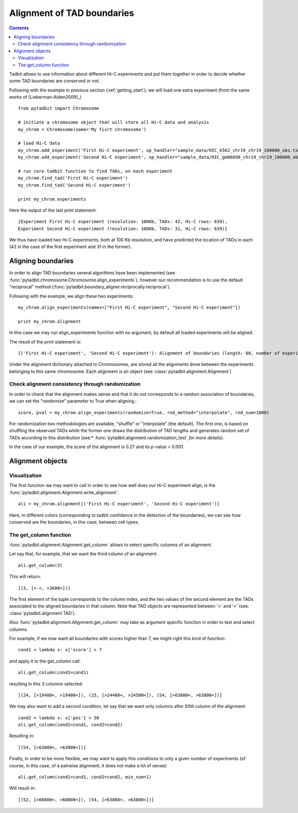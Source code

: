 =============================
 Alignment of TAD boundaries
=============================

.. contents::
   :depth: 3


Tadbit allows to use information about different Hi-C experiments and put them together in order to decide whether some TAD boundaries are conserved or not.

Following with the example in previous section (:ref:`getting_start`), we will load one extra experiment (from the same works of [Lieberman-Aiden2009]_)

::

   from pytadbit import Chromosome
  
   # initiate a chromosome object that will store all Hi-C data and analysis
   my_chrom = Chromosome(name='My fisrt chromosome')

   # load Hi-C data
   my_chrom.add_experiment('First Hi-C experiment', xp_handler="sample_data/HIC_k562_chr19_chr19_100000_obs.txt", resolution=100000)
   my_chrom.add_experiment('Second Hi-C experiment', xp_handler="sample_data/HIC_gm06690_chr19_chr19_100000_obs.txt", resolution=100000)

   # run core tadbit function to find TADs, on each experiment
   my_chrom.find_tad('First Hi-C experiment')
   my_chrom.find_tad('Second Hi-C experiment')
   
   print my_chrom.experiments


Here the output of the last print statement:

::

   [Experiment First Hi-C experiment (resolution: 100Kb, TADs: 42, Hi-C rows: 639),
   Experiment Second Hi-C experiment (resolution: 100Kb, TADs: 31, Hi-C rows: 639)]   

We thus have loaded two Hi-C experiments, both at 100 Kb resolution, and have predicted the location of TADs in each (42 in the case of the first experiment and 31 in the former). 

Aligning boundaries
===================

In order to align TAD boundaries several algorithms have been implemented (see :func:`pytadbit.chromosome.Chromosome.align_experiments`), however our recommendation is to use the default "reciprocal" method (:func:`pytadbit.boundary_aligner.reciprocally.reciprocal`). 

Following with the example, we align these two experiments:

::

   my_chrom.align_experiments(names=["First Hi-C experiment", "Second Hi-C experiment"])

   print my_chrom.alignment

In this case we may run align_experiments function with no argument, by default all loaded experiments will be aligned.

The result of the print statement is:

:: 

   {('First Hi-C experiment', 'Second Hi-C experiment'): Alignment of boundaries (length: 60, number of experiments: 2)}

Under the alignment dictionary attached to Chromosomes, are stored all the alignments done between the experiments belonging to this same chromosome. Each alignment is an object (see :class:`pytadbit.alignment.Alignment`)


Check alignment consistency through randomization
-------------------------------------------------

In order to check that the alignment makes sense and that it do not corresponds to a random association of boundaries, we can set the "randomize" parameter to True when aligning.:

::

   score, pval = my_chrom.align_experiments(randomize=True, rnd_method="interpolate", rnd_num=1000)
   
For randomization two methodologies are available, "shuffle" or "interpolate" (the default). The first one, is based on shuffling the observed TADs while the former one draws the distribution of TAD lengths and generates random set of TADs according to this distribution (see:* :func:`pytadbit.alignment.randomization_test` *for more details).*

In the case of our example, the score of the alignment is 0.27 and its p-value < 0.001.


Alignment objects
=================

Visualization
-------------

The first function we may want to call in order to see how well does our Hi-C experiment align, is the :func:`pytadbit.alignment.Alignment.write_alignment`:

::

   ali = my_chrom.alignment[('First Hi-C experiment', 'Second Hi-C experiment')]
   
.. raw:: html

   <?xml version="1.0" encoding="UTF-8" ?>
            <!DOCTYPE html PUBLIC "-//W3C//DTD XHTML 1.0 Strict//EN" "http://www.w3.org/TR/xhtml1/DTD/xhtml1-strict.dtd">
            <!-- This file was created with the aha Ansi HTML Adapter. http://ziz.delphigl.com/tool_aha.php -->
            <html xmlns="http://www.w3.org/1999/xhtml">
            <head>
            <meta http-equiv="Content-Type" content="application/xml+xhtml; charset=UTF-8" />
            <title>stdin</title>
            </head>
            <h1></h1>
            <body>
            <pre>Alignment shown in Kb (2 experiments) (scores: <span>0</span> <span style="color:blue;">1</span> <span style="color:blue;">2</span> <span style="color:purple;">3</span> <span style="color:purple;">4</span> <span style="color:teal;">5</span> <span style="color:teal;">6</span> <span style="color:olive;">7</span> <span style="color:olive;">8</span> <span style="color:red;">9</span> <span style="color:red;">10</span>)
     First Hi-C experiment :|   <span style="color:blue;">500</span>|  <span style="color:teal;">1200</span>| ---- | ---- |  <span style="color:olive;">3100</span>| ---- |  <span style="color:teal;">4500</span>| ---- |  <span style="color:purple;">5800</span>|  <span style="color:teal;">6900</span>|  <span style="color:blue;">7700</span>| ---- | ---- | <span style="color:olive;">10300</span>| <span style="color:purple;">10800</span>| <span style="color:purple;">11400</span>| <span style="color:blue;">12400</span>| ---- | <span style="color:blue;">13100</span>| <span style="color:purple;">13600</span>| <span style="color:olive;">14400</span>| <span style="color:teal;">16300</span>| <span style="color:teal;">18300</span>| <span style="color:blue;">18800</span>| <span style="color:olive;">19400</span>| <span style="color:red;">24400</span>| <span style="color:red;">32900</span>| <span style="color:purple;">34700</span>| <span style="color:teal;">35500</span>| <span style="color:olive;">37700</span>| <span style="color:purple;">38300</span>| ---- | <span style="color:purple;">39900</span>| ---- | <span style="color:red;">41200</span>| ---- | <span style="color:purple;">43400</span>| <span style="color:teal;">44600</span>| <span style="color:purple;">45200</span>| <span style="color:purple;">45700</span>| <span style="color:purple;">47100</span>| <span style="color:purple;">47700</span>| <span style="color:olive;">48500</span>| <span style="color:purple;">49700</span>| <span style="color:teal;">50500</span>| ---- | <span style="color:purple;">52300</span>| <span style="color:olive;">53000</span>| <span style="color:teal;">55300</span>| <span style="color:teal;">56200</span>| ---- | <span style="color:teal;">59300</span>| <span style="color:olive;">60800</span>| ---- | <span style="color:red;">63800</span>
     Second Hi-C experiment:|   <span style="color:purple;">400</span>|  <span style="color:teal;">1100</span>|  <span style="color:olive;">1700</span>|  <span style="color:blue;">2600</span>| ---- |  <span style="color:teal;">4100</span>|  <span style="color:blue;">4600</span>|  <span style="color:olive;">5600</span>| ---- | ---- |  <span style="color:red;">7800</span>|  <span style="color:teal;">8500</span>|  <span style="color:red;">9700</span>| ---- | ---- | <span style="color:red;">11400</span>| ---- | <span style="color:teal;">12600</span>| ---- | ---- | ---- | ---- | ---- | ---- | <span style="color:red;">19400</span>| <span style="color:red;">24500</span>| ---- | ---- | ---- | <span style="color:red;">37700</span>| ---- | <span style="color:teal;">39600</span>| ---- | <span style="color:teal;">40100</span>| <span style="color:teal;">41200</span>| <span style="color:teal;">42900</span>| ---- | ---- | ---- | ---- | ---- | <span style="color:red;">47700</span>| <span style="color:olive;">48500</span>| <span style="color:teal;">49700</span>| ---- | <span style="color:olive;">50900</span>| ---- | <span style="color:purple;">53000</span>| <span style="color:olive;">55300</span>| <span style="color:teal;">56200</span>| <span style="color:olive;">56800</span>| <span style="color:teal;">59200</span>| <span style="color:red;">60800</span>| <span style="color:purple;">62300</span>| <span style="color:red;">63800</span>
   </pre></body></html>

Here, in different colors (corresponding to tadbit confidence in the detection of the boundaries), we can see how conserved are the boundaries, in this case, between cell types.


The get_column function
-----------------------

:func:`pytadbit.alignment.Alignment.get_column` allows to select specific columns of an alignment. 

Let say that, for example, that we want the third column of an alignment:

::

   ali.get_column(3)

This will return:

::

   [(3, [>-<, >2600<])]

The first element of the tuple corresponds to the column index, and the two values of the second element are the TADs associated to the aligned boundaries in that column. Note that TAD objects are represented between '>' and '<' (see: :class:`pytadbit.alignment.TAD`).

Also :func:`pytadbit.alignment.Alignment.get_column` may take as argument specific function in order to test and select columns.

For example, if we now want all boundaries with scores higher than 7, we might right this kind of function:

::

   cond1 = lambda x: x['score'] > 7
   
and apply it to the get_column call:

::

   ali.get_column(cond1=cond1)

resulting in this 3 columns selected:

::

   [(24, [>19400<, >19400<]), (25, [>24400<, >24500<]), (54, [>63800<, >63800<])]

We may also want to add a second condition, let say that we want only columns after 50th column of the alignment:

::

   cond2 = lambda x: x['pos'] > 50
   ali.get_column(cond1=cond1, cond2=cond2)

Resulting in:

::

   [(54, [>63800<, >63800<])]

Finally, in order to be more flexible, we may want to apply this conditions to only a given number of experiments (of course, in this case, of a pairwise alignment, it does not make a lot of sense):

::

   ali.get_column(cond1=cond1, cond2=cond2, min_num=1)

Will result in:

::

   [(52, [>60800<, >60800<]), (54, [>63800<, >63800<])]


